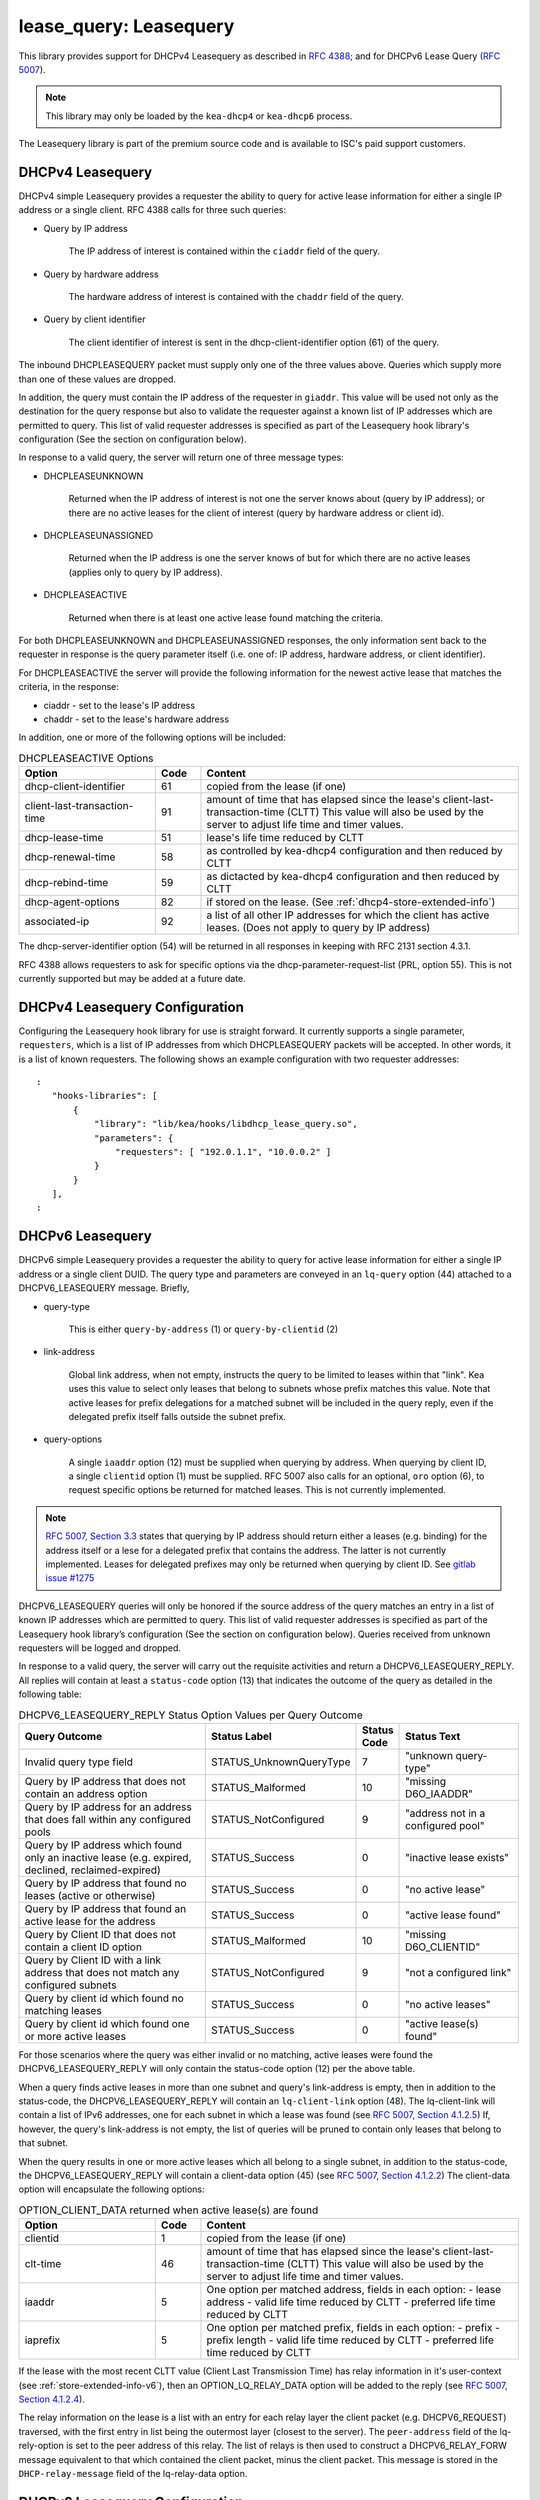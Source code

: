 .. _lease-query:

lease_query: Leasequery
=======================

This library provides support for DHCPv4 Leasequery as described in
`RFC 4388 <https://tools.ietf.org/html/rfc4388>`__; and for DHCPv6
Lease Query (`RFC 5007 <https://tools.ietf.org/html/rfc5007>`__).

.. note::

   This library may only be loaded by the ``kea-dhcp4`` or
   ``kea-dhcp6`` process.

The Leasequery library is part of the premium source code and is
available to ISC's paid support customers.

.. _lease-query-dhcpv4:

DHCPv4 Leasequery
~~~~~~~~~~~~~~~~~

DHCPv4 simple Leasequery provides a requester the ability to query for
active lease information for either a single IP address or a single client.
RFC 4388 calls for three such queries:

- Query by IP address

    The IP address of interest is contained within the ``ciaddr`` field of
    the query.
- Query by hardware address

    The hardware address of interest is contained with the ``chaddr`` field
    of the query.
- Query by client identifier

    The client identifier of interest is sent in the dhcp-client-identifier
    option (61) of the query.

The inbound DHCPLEASEQUERY packet must supply only one of the three values
above.  Queries which supply more than one of these values are dropped.

In addition, the query must contain the IP address of the requester in
``giaddr``. This value will be used not only as the destination for the
query response but also to validate the requester against a known
list of IP addresses which are permitted to query.  This list of valid
requester addresses is specified as part of the Leasequery hook library's
configuration (See the section on configuration below).

In response to a valid query, the server will return one of three message
types:

- DHCPLEASEUNKNOWN

    Returned when the IP address of interest is not one the server knows
    about (query by IP address); or there are no active leases for the
    client of interest (query by hardware address or client id).

- DHCPLEASEUNASSIGNED

    Returned when the IP address is one the server knows of but for which
    there are no active leases (applies only to query by IP address).

- DHCPLEASEACTIVE

    Returned when there is at least one active lease found matching the
    criteria.

For both DHCPLEASEUNKNOWN and DHCPLEASEUNASSIGNED responses, the only
information sent back to the requester in response is the query parameter
itself (i.e. one of: IP address, hardware address, or client identifier).

For DHCPLEASEACTIVE the server will provide the following information
for the newest active lease that matches the criteria, in the response:

- ciaddr - set to the lease's IP address
- chaddr - set to the lease's hardware address

In addition, one or more of the following options will be included:

.. tabularcolumns:: |p{0.2\linewidth}|p{0.1\linewidth}|p{0.7\linewidth}|

.. table:: DHCPLEASEACTIVE Options
   :class: longtable
   :widths: 30 10 70

   +------------------------------+-------+-----------------------------------------------+
   | Option                       | Code  | Content                                       |
   +==============================+=======+===============================================+
   | dhcp-client-identifier       |  61   | copied from the lease (if one)                |
   +------------------------------+-------+-----------------------------------------------+
   | client-last-transaction-time |  91   | amount of time that has elapsed since the     |
   |                              |       | lease's client-last-transaction-time (CLTT)   |
   |                              |       | This value will also be used by the server to |
   |                              |       | adjust life time and timer values.            |
   +------------------------------+-------+-----------------------------------------------+
   | dhcp-lease-time              |  51   | lease's life time reduced by CLTT             |
   +------------------------------+-------+-----------------------------------------------+
   | dhcp-renewal-time            |  58   | as controlled by kea-dhcp4 configuration and  |
   |                              |       | then reduced by CLTT                          |
   +------------------------------+-------+-----------------------------------------------+
   | dhcp-rebind-time             |  59   | as dictacted by kea-dhcp4 configuration and   |
   |                              |       | then reduced by CLTT                          |
   +------------------------------+-------+-----------------------------------------------+
   | dhcp-agent-options           |  82   | if stored on the lease. (See                  |
   |                              |       | :ref:`dhcp4-store-extended-info`)             |
   +------------------------------+-------+-----------------------------------------------+
   | associated-ip                |  92   | a list of all other IP addresses for which    |
   |                              |       | the client has active leases. (Does not apply |
   |                              |       | to query by IP address)                       |
   +------------------------------+-------+-----------------------------------------------+

The dhcp-server-identifier option (54) will be returned in all responses in keeping with
RFC 2131 section 4.3.1.

RFC 4388 allows requesters to ask for specific options via the
dhcp-parameter-request-list (PRL, option 55). This is not currently supported but
may be added at a future date.

.. _lease-query-dhcpv4-config:

DHCPv4 Leasequery Configuration
~~~~~~~~~~~~~~~~~~~~~~~~~~~~~~~

Configuring the Leasequery hook library for use is straight forward.  It currently
supports a single parameter, ``requesters``, which is a list of IP addresses from
which DHCPLEASEQUERY packets will be accepted.  In other words, it is a list of
known requesters.  The following shows an example configuration with two requester
addresses:

::

 :
    "hooks-libraries": [
        {
            "library": "lib/kea/hooks/libdhcp_lease_query.so",
            "parameters": {
                "requesters": [ "192.0.1.1", "10.0.0.2" ]
            }
        }
    ],
 :

.. _lease-query-dhcpv6:

DHCPv6 Leasequery
~~~~~~~~~~~~~~~~~

DHCPv6 simple Leasequery provides a requester the ability to query for
active lease information for either a single IP address or a single client
DUID.  The query type and parameters are conveyed in an ``lq-query`` option (44)
attached to a DHCPV6_LEASEQUERY message.  Briefly,

- query-type

    This is either ``query-by-address`` (1) or ``query-by-clientid`` (2)

- link-address

    Global link address, when not empty, instructs the query to be
    limited to leases within that "link".  Kea uses this value to
    select only leases that belong to subnets whose prefix matches
    this value.  Note that active leases for prefix delegations for
    a matched subnet will be included in the query reply, even if the
    delegated prefix itself falls outside the subnet prefix.

- query-options

    A single ``iaaddr`` option (12) must be supplied when querying by address.
    When querying by client ID, a single ``clientid`` option (1) must be
    supplied. RFC 5007 also calls for an optional, ``oro`` option (6), to
    request specific options be returned for matched leases.  This is
    not currently implemented.

.. note::

    `RFC 5007, Section 3.3 <https://tools.ietf.org/html/rfc5007#section-3.3>`__
    states that querying by IP address should return either a leases (e.g.
    binding) for the address itself or a lese for a delegated prefix that
    contains the address.  The latter is not currently implemented. Leases for
    delegated prefixes may only be returned when querying by client ID. See
    `gitlab issue #1275 <https://gitlab.isc.org/isc-projects/kea/-/issues/1275>`__

DHCPV6_LEASEQUERY queries will only be honored if the source address of
the query matches an entry in a list of known IP addresses which are
permitted to query. This list of valid requester addresses is specified
as part of the Leasequery hook library’s configuration (See the section
on configuration below).  Queries received from unknown requesters will be
logged and dropped.

In response to a valid query, the server will carry out the requisite
activities and return a DHCPV6_LEASEQUERY_REPLY.  All replies will contain
at least a ``status-code`` option (13) that indicates the outcome of the query
as detailed in the following table:

.. tabularcolumns:: |p{0.5\linewidth}|p{0.3\linewidth}|p{0.1\linewidth}|p{0.3\linewidth}|

.. table:: DHCPV6_LEASEQUERY_REPLY Status Option Values per Query Outcome
   :class: longtable
   :widths: 50 30 10 30

   +--------------------------------------+-------------------------+--------+------------------------------+
   |                                      | Status                  | Status |  Status                      |
   | Query Outcome                        | Label                   | Code   |  Text                        |
   +======================================+=========================+========+==============================+
   | Invalid query type field             | STATUS_UnknownQueryType |   7    | "unknown query-type"         |
   +--------------------------------------+-------------------------+--------+------------------------------+
   | Query by IP address that does not    | STATUS_Malformed        |   10   | "missing D6O_IAADDR"         |
   | contain an address option            |                         |        |                              |
   +--------------------------------------+-------------------------+--------+------------------------------+
   | Query by IP address for an address   | STATUS_NotConfigured    |    9   | "address not in a configured |
   | that does fall within any configured |                         |        | pool"                        |
   | pools                                |                         |        |                              |
   +--------------------------------------+-------------------------+--------+------------------------------+
   | Query by IP address which found only | STATUS_Success          |    0   | "inactive lease exists"      |
   | an inactive lease (e.g. expired,     |                         |        |                              |
   | declined, reclaimed-expired)         |                         |        |                              |
   +--------------------------------------+-------------------------+--------+------------------------------+
   | Query by IP address that found no    | STATUS_Success          |    0   | "no active lease"            |
   | leases (active or otherwise)         |                         |        |                              |
   +--------------------------------------+-------------------------+--------+------------------------------+
   | Query by IP address that found an    | STATUS_Success          |    0   |  "active lease found"        |
   | active lease for the address         |                         |        |                              |
   +--------------------------------------+-------------------------+--------+------------------------------+
   | Query by Client ID that does not     | STATUS_Malformed        |   10   | "missing D6O_CLIENTID"       |
   | contain a client ID option           |                         |        |                              |
   +--------------------------------------+-------------------------+--------+------------------------------+
   | Query by Client ID with a link       | STATUS_NotConfigured    |    9   | "not a configured link"      |
   | address that does not match any      |                         |        |                              |
   | configured subnets                   |                         |        |                              |
   +--------------------------------------+-------------------------+--------+------------------------------+
   | Query by client id which found no    | STATUS_Success          |    0   |  "no active leases"          |
   | matching leases                      |                         |        |                              |
   +--------------------------------------+-------------------------+--------+------------------------------+
   | Query by client id which found one   | STATUS_Success          |    0   |  "active lease(s) found"     |
   | or more active leases                |                         |        |                              |
   +--------------------------------------+-------------------------+--------+------------------------------+

For those scenarios where the query was either invalid or no matching, active
leases were found the DHCPV6_LEASEQUERY_REPLY will only contain the status-code
option (12) per the above table.

When a query finds active leases in more than one subnet and query's link-address
is empty, then in addition to the status-code, the DHCPV6_LEASEQUERY_REPLY will
contain an ``lq-client-link`` option (48). The lq-client-link will contain a list of
IPv6 addresses, one for each subnet in which a lease was found (see
`RFC 5007, Section 4.1.2.5 <https://tools.ietf.org/html/rfc5007#section-4.1.2.5>`__)
If, however, the query's link-address is not empty, the list of queries will be
pruned to contain only leases that belong to that subnet.

When the query results in one or more active leases which all belong to a single
subnet, in addition to the status-code, the DHCPV6_LEASEQUERY_REPLY will contain a
client-data option (45) (see
`RFC 5007, Section 4.1.2.2 <https://tools.ietf.org/html/rfc5007#section-4.1.2.2>`__)
The client-data option will encapsulate the following options:

.. tabularcolumns:: |p{0.2\linewidth}|p{0.1\linewidth}|p{0.7\linewidth}|

.. table:: OPTION_CLIENT_DATA returned when active lease(s) are found
   :class: longtable
   :widths: 30 10 70

   +------------------------------+-------+-----------------------------------------------+
   | Option                       | Code  | Content                                       |
   +==============================+=======+===============================================+
   | clientid                     |   1   | copied from the lease (if one)                |
   +------------------------------+-------+-----------------------------------------------+
   | clt-time                     |  46   | amount of time that has elapsed since the     |
   |                              |       | lease's client-last-transaction-time (CLTT)   |
   |                              |       | This value will also be used by the server to |
   |                              |       | adjust life time and timer values.            |
   +------------------------------+-------+-----------------------------------------------+
   | iaaddr                       |   5   | One option per matched address, fields in     |
   |                              |       | each option:                                  |
   |                              |       | - lease address                               |
   |                              |       | - valid life time reduced by CLTT             |
   |                              |       | - preferred life time reduced by CLTT         |
   +------------------------------+-------+-----------------------------------------------+
   | iaprefix                     |   5   | One option per matched prefix, fields in      |
   |                              |       | each option:                                  |
   |                              |       | - prefix                                      |
   |                              |       | - prefix length                               |
   |                              |       | - valid life time reduced by CLTT             |
   |                              |       | - preferred life time reduced by CLTT         |
   +------------------------------+-------+-----------------------------------------------+

If the lease with the most recent CLTT value (Client Last
Transmission Time) has relay information in it's user-context (see
:ref:`store-extended-info-v6`), then an OPTION_LQ_RELAY_DATA option will be
added to the reply (see
`RFC 5007, Section 4.1.2.4 <https://tools.ietf.org/html/rfc5007#section-4.1.2.4>`__).

The relay information on the lease is a list with an entry for each
relay layer the client packet (e.g. DHCPV6_REQUEST) traversed, with the
first entry in list being the outermost layer (closest to the server). The
``peer-address`` field of the lq-rely-option is set to the peer address of this
relay. The list of relays is then used to construct a DHCPV6_RELAY_FORW message
equivalent to that which contained the client packet, minus the client packet.
This message is stored in the ``DHCP-relay-message`` field of the lq-relay-data option.

.. _lease-query-dhcpv6-config:

DHCPv6 Leasequery Configuration
~~~~~~~~~~~~~~~~~~~~~~~~~~~~~~~

Configuring the Leasequery hook library for use is straight forward.  It currently
supports a single parameter, ``requesters``, which is a list of IP addresses from
which DHCPV6_LEASEQUERY packets will be accepted.  In other words, it is a list of
known requesters.  The following shows an example configuration with two requester
addresses:

::

 :
    "hooks-libraries": [
        {
            "library": "lib/kea/hooks/libdhcp_lease_query.so",
            "parameters": {
                "requesters": [ "2001:db8:1::1", "2001:db8:2::1" ]
            }
        }
    ],
 :
